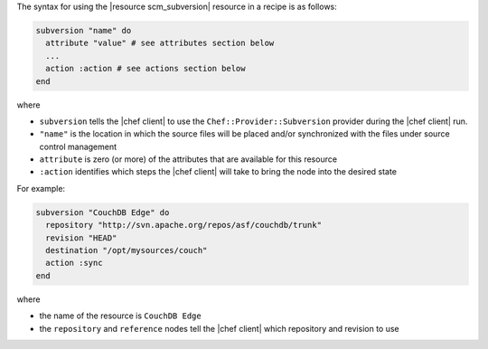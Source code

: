 .. The contents of this file are included in multiple topics.
.. This file should not be changed in a way that hinders its ability to appear in multiple documentation sets.

The syntax for using the |resource scm_subversion| resource in a recipe is as follows:

.. code-block:: ruby

   subversion "name" do
     attribute "value" # see attributes section below
     ...
     action :action # see actions section below
   end

where 

* ``subversion`` tells the |chef client| to use the ``Chef::Provider::Subversion`` provider during the |chef client| run.
* ``"name"`` is the location in which the source files will be placed and/or synchronized with the files under source control management
* ``attribute`` is zero (or more) of the attributes that are available for this resource
* ``:action`` identifies which steps the |chef client| will take to bring the node into the desired state

For example:

.. code-block:: ruby

   subversion "CouchDB Edge" do
     repository "http://svn.apache.org/repos/asf/couchdb/trunk"
     revision "HEAD"
     destination "/opt/mysources/couch"
     action :sync
   end

where

* the name of the resource is ``CouchDB Edge``
* the ``repository`` and ``reference`` nodes tell the |chef client| which repository and revision to use
